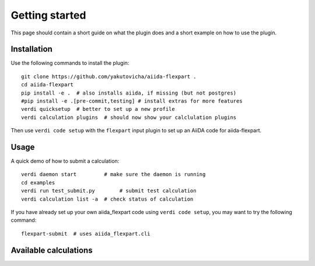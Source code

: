 ===============
Getting started
===============

This page should contain a short guide on what the plugin does and
a short example on how to use the plugin.

Installation
++++++++++++

Use the following commands to install the plugin::

    git clone https://github.com/yakutovicha/aiida-flexpart .
    cd aiida-flexpart
    pip install -e .  # also installs aiida, if missing (but not postgres)
    #pip install -e .[pre-commit,testing] # install extras for more features
    verdi quicksetup  # better to set up a new profile
    verdi calculation plugins  # should now show your calclulation plugins

Then use ``verdi code setup`` with the ``flexpart`` input plugin
to set up an AiiDA code for aiida-flexpart.

Usage
+++++

A quick demo of how to submit a calculation::

    verdi daemon start         # make sure the daemon is running
    cd examples
    verdi run test_submit.py        # submit test calculation
    verdi calculation list -a  # check status of calculation

If you have already set up your own aiida_flexpart code using
``verdi code setup``, you may want to try the following command::

    flexpart-submit  # uses aiida_flexpart.cli

Available calculations
++++++++++++++++++++++

.. aiida-calcjob:: DiffCalculation
    :module: aiida_flexpart.calculations
